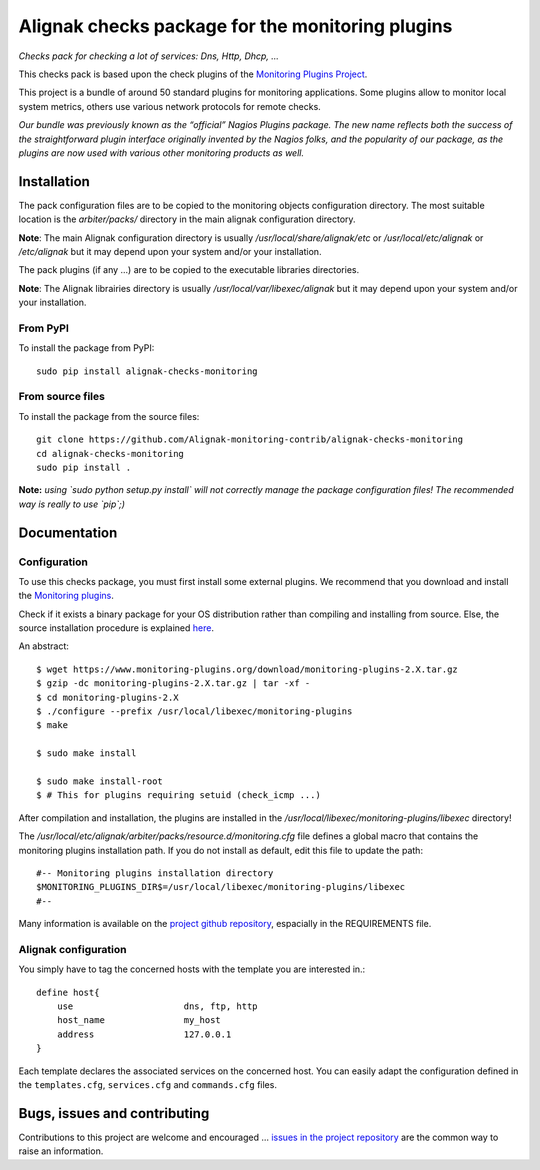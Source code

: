 Alignak checks package for the monitoring plugins
=================================================

*Checks pack for checking a lot of services: Dns, Http, Dhcp, ...*

.. image:: https://img.shields.io/badge/IRC-%23alignak-1e72ff.svg?style=flat
    :target: http://webchat.freenode.net/?channels=%23alignak
    :alt: Join the chat #alignak on freenode.net

.. image:: https://img.shields.io/badge/License-AGPL%20v3-blue.svg
    :target: http://www.gnu.org/licenses/agpl-3.0
    :alt: License AGPL v3

This checks pack is based upon the check plugins of the `Monitoring Plugins Project <https://www.monitoring-plugins.org>`_.

This project is a bundle of around 50 standard plugins for monitoring applications. Some plugins allow to monitor local system metrics, others use various network protocols for remote checks.

*Our bundle was previously known as the “official” Nagios Plugins package.*
*The new name reflects both the success of the straightforward plugin interface originally invented*
*by the Nagios folks, and the popularity of our package, as the plugins are now used with various other monitoring products as well.*


Installation
------------

The pack configuration files are to be copied to the monitoring objects configuration directory. The most suitable location is the *arbiter/packs/* directory in the main alignak configuration directory.

**Note**: The main Alignak configuration directory is usually */usr/local/share/alignak/etc* or */usr/local/etc/alignak* or */etc/alignak* but it may depend upon your system and/or your installation.

The pack plugins (if any ...) are to be copied to the executable libraries directories.

**Note**: The Alignak librairies directory is usually */usr/local/var/libexec/alignak* but it may depend upon your system and/or your installation.

From PyPI
~~~~~~~~~
To install the package from PyPI:
::

   sudo pip install alignak-checks-monitoring


From source files
~~~~~~~~~~~~~~~~~
To install the package from the source files:
::

   git clone https://github.com/Alignak-monitoring-contrib/alignak-checks-monitoring
   cd alignak-checks-monitoring
   sudo pip install .

**Note:** *using `sudo python setup.py install` will not correctly manage the package configuration files! The recommended way is really to use `pip`;)*


Documentation
-------------

Configuration
~~~~~~~~~~~~~

To use this checks package, you must first install some external plugins. We recommend that you download and install the `Monitoring plugins`_.

.. _Monitoring plugins: https://www.monitoring-plugins.org/download.html

Check if it exists a binary package for your OS distribution rather than compiling and installing from source.
Else, the source installation procedure is explained `here`_.

.. _here: https://www.monitoring-plugins.org/doc/faq/installation.html

An abstract::

    $ wget https://www.monitoring-plugins.org/download/monitoring-plugins-2.X.tar.gz
    $ gzip -dc monitoring-plugins-2.X.tar.gz | tar -xf -
    $ cd monitoring-plugins-2.X
    $ ./configure --prefix /usr/local/libexec/monitoring-plugins
    $ make

    $ sudo make install

    $ sudo make install-root
    $ # This for plugins requiring setuid (check_icmp ...)

After compilation and installation, the plugins are installed in the */usr/local/libexec/monitoring-plugins/libexec* directory!

The */usr/local/etc/alignak/arbiter/packs/resource.d/monitoring.cfg* file defines a global macro
that contains the monitoring plugins installation path. If you do not install as default, edit
this file to update the path::

    #-- Monitoring plugins installation directory
    $MONITORING_PLUGINS_DIR$=/usr/local/libexec/monitoring-plugins/libexec
    #--

Many information is available on the `project github repository`_, espacially in the REQUIREMENTS file.

.. _project github repository: https://github.com/monitoring-plugins/monitoring-plugins


Alignak configuration
~~~~~~~~~~~~~~~~~~~~~

You simply have to tag the concerned hosts with the template you are interested in.::

    define host{
        use                     dns, ftp, http
        host_name               my_host
        address                 127.0.0.1
    }



Each template declares the associated services on the concerned host.
You can easily adapt the configuration defined in the ``templates.cfg``, ``services.cfg`` and ``commands.cfg`` files.


Bugs, issues and contributing
-----------------------------

Contributions to this project are welcome and encouraged ... `issues in the project repository <https://github.com/alignak-monitoring-contrib/alignak-checks-monitoring/issues>`_ are the common way to raise an information.
